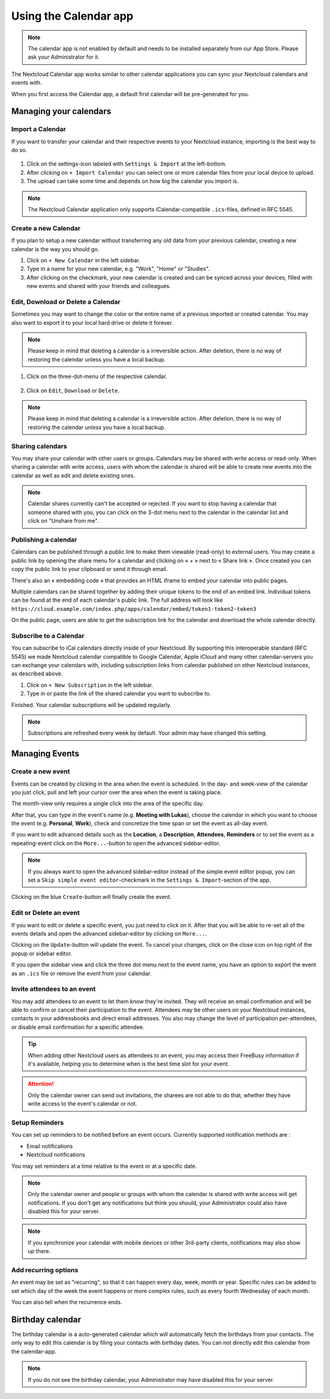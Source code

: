 ======================
Using the Calendar app
======================

.. note:: The calendar app is not enabled by default and needs to be installed
          separately from our App Store. Please ask your Administrator for it.

The Nextcloud Calendar app works similar to other calendar applications you can
sync your Nextcloud calendars and events with.

When you first access the Calendar app, a default first calendar will be
pre-generated for you.

.. figure:: images/calendar_application.png

Managing your calendars
-----------------------

Import a Calendar
~~~~~~~~~~~~~~~~~

If you want to transfer your calendar and their respective events to your Nextcloud
instance, importing is the best way to do so.

.. figure:: images/calendar_settings.png
            :scale: 50%

1. Click on the settings-icon labeled with ``Settings & Import`` at the left-bottom.

2. After clicking on ``+ Import Calendar`` you can select one or more calendar files
   from your local device to upload.

3. The upload can take some time and depends on how big the calendar you import
   is.

.. note:: The Nextcloud Calendar application only supports iCalendar-compatible
          ``.ics``-files, defined in RFC 5545.

Create a new Calendar
~~~~~~~~~~~~~~~~~~~~~

If you plan to setup a new calendar without transferring any old data from your
previous calendar, creating a new calendar is the way you should go.

.. only:: html

  .. figure:: images/calendar_create.gif

1. Click on ``+ New Calendar`` in the left sidebar.

2. Type in a name for your new calendar, e.g. "Work", "Home" or "Studies".

3. After clicking on the checkmark, your new calendar is created and can be
   synced across your devices, filled with new events and shared with your friends
   and colleagues.

Edit, Download or Delete a Calendar
~~~~~~~~~~~~~~~~~~~~~~~~~~~~~~~~~~~

Sometimes you may want to change the color or the entire name of a previous
imported or created calendar. You may also want to export it to your local
hard drive or delete it forever.

.. note:: Please keep in mind that deleting a calendar is a irreversible action.
          After deletion, there is no way of restoring the calendar unless you
          have a local backup.

.. figure:: images/calendar_dropdown.png
            :scale: 50%

1. Click on the three-dot-menu of the respective calendar.

.. figure:: images/calendar_editing.png
            :scale: 50%

2. Click on ``Edit``, ``Download`` or ``Delete``.

.. note:: Please keep in mind that deleting a calendar is a irreversible action.
          After deletion, there is no way of restoring the calendar unless you
          have a local backup.

Sharing calendars
~~~~~~~~~~~~~~~~~

You may share your calendar with other users or groups. Calendars may be shared with write access or read-only. When sharing a calendar with write access, users with whom the calendar is shared will be able to create new events into the calendar as well as edit and delete existing ones.

.. note:: Calendar shares currently can't be accepted or rejected. If you want to stop having a calendar that someone shared with you, you can click on the 3-dot menu next to the calendar in the calendar list and click on "Unshare from me".

Publishing a calendar
~~~~~~~~~~~~~~~~~~~~~

Calendars can be published through a public link to make them viewable (read-only) to external users. You may create a public link by opening the share menu for a calendar and clicking on « + » next to « Share link ». Once created you can copy the public link to your clipboard or send it through email.

There's also an « embedding code » that provides an HTML iframe to embed your calendar into public pages.

Multiple calendars can be shared together by adding their unique tokens to the end of an embed link. Individual tokens can be found at the end of each calendar's public link. The full address will look like
``https://cloud.example.com/index.php/apps/calendar/embed/token1-token2-token3``

On the public page, users are able to get the subscription link for the calendar and download the whole calendar directly.

Subscribe to a Calendar
~~~~~~~~~~~~~~~~~~~~~~~

You can subscribe to iCal calendars directly inside of your Nextcloud. By
supporting this interoperable standard (RFC 5545) we made Nextcloud calendar
compatible to Google Calendar, Apple iCloud and many other calendar-servers
you can exchange your calendars with, including subscription links from calendar published on other Nextcloud instances, as described above.

1. Click on ``+ New Subscription`` in the left sidebar.
2. Type in or paste the link of the shared calendar you want to subscribe to.

Finished. Your calendar subscriptions will be updated regularly.

.. note:: Subscriptions are refreshed every week by default. Your admin may have changed this setting.

Managing Events
---------------

Create a new event
~~~~~~~~~~~~~~~~~~

Events can be created by clicking in the area when the event is scheduled.
In the day- and week-view of the calendar you just click, pull and left your
cursor over the area when the event is taking place.

.. only:: html

  .. figure:: images/calendar_new-event_week.gif

The month-view only requires a single click into the area of the specific day.

.. only:: html

  .. figure:: images/calendar_new-event_month.gif

After that, you can type in the event's name (e.g. **Meeting with Lukas**), choose
the calendar in which you want to choose the event (e.g. **Personal**, **Work**),
check and concretize the time span or set the event as all-day event.

If you want to edit advanced details such as the **Location**, a **Description**,
**Attendees**, **Reminders** or to set the event as a repeating-event click on
the ``More...``-button to open the advanced sidebar-editor.

.. note:: If you always want to open the advanced sidebar-editor instead of the
          simple event editor popup, you can set a ``Skip simple event
          editor``-checkmark in the ``Settings & Import``-section of the app.

Clicking on the blue ``Create``-button will finally create the event.

Edit or Delete an event
~~~~~~~~~~~~~~~~~~~~~~~

If you want to edit or delete a specific event, you just need to click on it.
After that you will be able to re-set all of the events details and open the
advanced sidebar-editor by clicking on ``More...``.

Clicking on the ``Update``-button will update the event. To cancel your changes, click on the close icon on top right of the popup or sidebar editor.

If you open the sidebar view and click the three dot menu next to the event name, you have an option to export the event as an ``.ics`` file or remove the event from your calendar.

  .. figure:: images/calendar_event_menu.png

Invite attendees to an event
~~~~~~~~~~~~~~~~~~~~~~~~~~~~

You may add attendees to an event to let them know they're invited. They will receive an email confirmation and will be able to confirm or cancel their participation to the event.
Attendees may be other users on your Nextcloud instances, contacts in your addressbooks and direct email addresses. You also may change the level of participation per-attendees, or disable email confirmation for a specific attendee.

  .. figure:: images/calendar_event_invitation_level.png

.. tip:: When adding other Nextcloud users as attendees to an event, you may access their FreeBusy information if it's available, helping you to determine when is the best time slot for your event.

.. attention:: Only the calendar owner can send out invitations, the sharees are not able to do that, whether they have write access to the event's calendar or not.

Setup Reminders
~~~~~~~~~~~~~~~

You can set up reminders to be notified before an event occurs. Currently supported notification methods are :

* Email notifications
* Nextcloud notifications

You may set reminders at a time relative to the event or at a specific date.

.. figure:: images/calendar_event_reminders.png

.. note:: Only the calendar owner and people or groups with whom the calendar is shared with write access will get notifications. If you don't get any notifications but think you should, your Administrator could also have disabled this for your server.

.. note:: If you synchronize your calendar with mobile devices or other 3rd-party
          clients, notifications may also show up there.

Add recurring options
~~~~~~~~~~~~~~~~~~~~~

An event may be set as "recurring", so that it can happen every day, week, month or year. Specific rules can be added to set which day of the week the event happens or more complex rules, such as every fourth Wednesday of each month.

You can also tell when the recurrence ends.

.. figure:: images/calendar_event_repeat.png

Birthday calendar
-----------------

The birthday calendar is a auto-generated calendar which will automatically
fetch the birthdays from your contacts. The only way to edit this calendar is by
filing your contacts with birthday dates. You can not directly edit this calendar
from the calendar-app.

.. note:: If you do not see the birthday calendar, your Administrator may have
          disabled this for your server.
